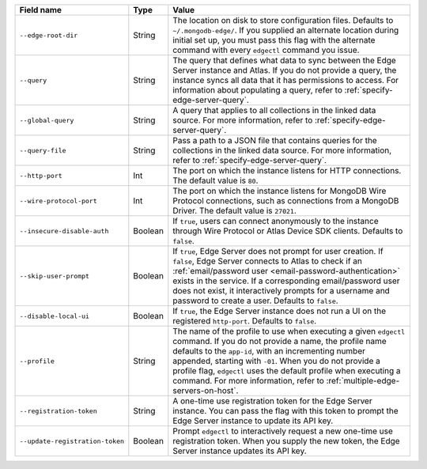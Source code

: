 .. list-table::
   :header-rows: 1
   :widths: 25 10 65

   * - Field name
     - Type
     - Value

   * - ``--edge-root-dir``
     - String
     - The location on disk to store configuration files. Defaults to
       ``~/.mongodb-edge/``. If you supplied an alternate location during
       initial set up, you must pass this flag with the alternate command with
       every ``edgectl`` command you issue.

   * - ``--query``
     - String
     - The query that defines what data to sync between the Edge
       Server instance and Atlas. If you do not provide a query, the
       instance syncs all data that it has permissions to access. For 
       information about populating a query, refer to 
       :ref:`specify-edge-server-query`.

   * - ``--global-query``
     - String
     - A query that applies to all collections in the linked data source.
       For more information, refer to :ref:`specify-edge-server-query`.

   * - ``--query-file``
     - String
     - Pass a path to a JSON file that contains queries for the 
       collections in the linked data source. For more information, refer
       to :ref:`specify-edge-server-query`.

   * - ``--http-port``
     - Int
     - The port on which the instance listens for HTTP connections. The
       default value is ``80``. 

   * - ``--wire-protocol-port``
     - Int
     - The port on which the instance listens for MongoDB Wire Protocol
       connections, such as connections from a MongoDB Driver. The
       default value is ``27021``.

   * - ``--insecure-disable-auth``
     - Boolean
     - If ``true``, users can connect anonymously to the instance through
       Wire Protocol or Atlas Device SDK clients. Defaults to ``false``.

   * - ``--skip-user-prompt``
     - Boolean
     - If ``true``, Edge Server does not prompt for user creation. If
       ``false``, Edge Server connects to Atlas to check if an 
       :ref:`email/password user <email-password-authentication>` exists
       in the service. If a corresponding email/password user does not 
       exist, it interactively prompts for a username and password to
       create a user. Defaults to ``false``.

   * - ``--disable-local-ui``
     - Boolean
     - If ``true``, the Edge Server instance does not run a UI on the 
       registered ``http-port``. Defaults to ``false``.

   * - ``--profile``
     - String
     - The name of the profile to use when executing a given ``edgectl``
       command. If you do not provide a name, the profile name defaults to
       the ``app-id``, with an incrementing number appended, starting with
       ``-01``. When you do not provide a profile flag, ``edgectl`` uses the
       default profile when executing a command. For more information, refer
       to :ref:`multiple-edge-servers-on-host`.

   * - ``--registration-token``
     - String
     - A one-time use registration token for the Edge Server instance. You
       can pass the flag with this token to prompt the Edge Server instance
       to update its API key.

   * - ``--update-registration-token``
     - Boolean
     - Prompt ``edgectl`` to interactively request a new one-time use 
       registration token. When you supply the new token, the Edge Server
       instance updates its API key.
